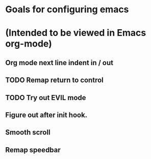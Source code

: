 * Goals for configuring emacs 
* (Intended to be viewed in Emacs org-mode)

** Org mode next line indent in / out
** TODO Remap return to control
** TODO Try out EVIL mode
** Figure out after init hook.
** Smooth scroll
** Remap speedbar
